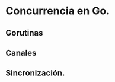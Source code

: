 * Concurrencia en Go.
  :PROPERTIES:
  :CUSTOM_ID: concurrencia-en-go.
  :END:
** Gorutinas
   :PROPERTIES:
   :CUSTOM_ID: gorutinas
   :END:
** Canales
   :PROPERTIES:
   :CUSTOM_ID: canales
   :END:
** Sincronización.
   :PROPERTIES:
   :CUSTOM_ID: sincronización.
   :END:
